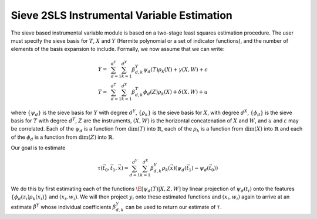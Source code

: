 
Sieve 2SLS Instrumental Variable Estimation
===========================================

The sieve based instrumental variable module is based on a two-stage least squares estimation procedure.
The user must specify the sieve basis for :math:`T`, :math:`X` and :math:`Y` (Hermite polynomial or a set of indicator 
functions), and the number of elements of the basis expansion to include. Formally, we now assume that we can write:

.. math::

    Y =~& \sum_{d=1}^{d^Y} \sum_{k=1}^{d^X} \beta^Y_{d,k} \psi_d(T) \rho_k(X) + \gamma (X,W) + \epsilon \\
    T =~& \sum_{d=1}^{d^T} \sum_{k=1}^{d^X} \beta^T_{d,k} \phi_d(Z) \rho_k(X) + \delta (X,W) + u

where :math:`\{\psi_d\}` is the sieve basis for :math:`Y` with degree :math:`d^Y`, :math:`\{\rho_k\}` is the sieve basis 
for :math:`X`, with degree :math:`d^X`, :math:`\{\phi_d\}` is the sieve basis for :math:`T` with degree :math:`d^T`, 
:math:`Z` are the instruments, :math:`(X,W)` is the horizontal concatenation of :math:`X` and :math:`W`, and :math:`u` 
and :math:`\varepsilon` may be correlated. Each of the :math:`\psi_d` is a function from :math:`\dim(T)` into 
:math:`\mathbb{R}`, each of the :math:`\rho_k` is a function from :math:`\dim(X)` into :math:`\mathbb{R}` and each 
of the :math:`\phi_d` is a function from :math:`\dim(Z)` into :math:`\mathbb{R}`.  

Our goal is to estimate

.. math::

    \tau(\vec{t}_0, \vec{t}_1, \vec{x}) = \sum_{d=1}^{d^Y} \sum_{k=1}^{d^X} \beta^Y_{d,k} \rho_k(\vec{x})  \left(\psi_d(\vec{t_1}) - \psi_d(\vec{t_0})\right)

We do this by first estimating each of the functions :math:`\E[\psi_d(T)|X,Z,W]` by linear projection of :math:`\psi_d(t_i)` 
onto the features :math:`\{\phi_d(z_i) \rho_k(x_i) \}` and :math:`(x_i,w_i)`. We will then project :math:`y_i` onto these
estimated functions and :math:`(x_i,w_i)` again to arrive at an estimate :math:`\hat{\beta}^Y` whose individual coefficients 
:math:`\beta^Y_{d,k}` can be used to return our estimate of :math:`\tau`.  
